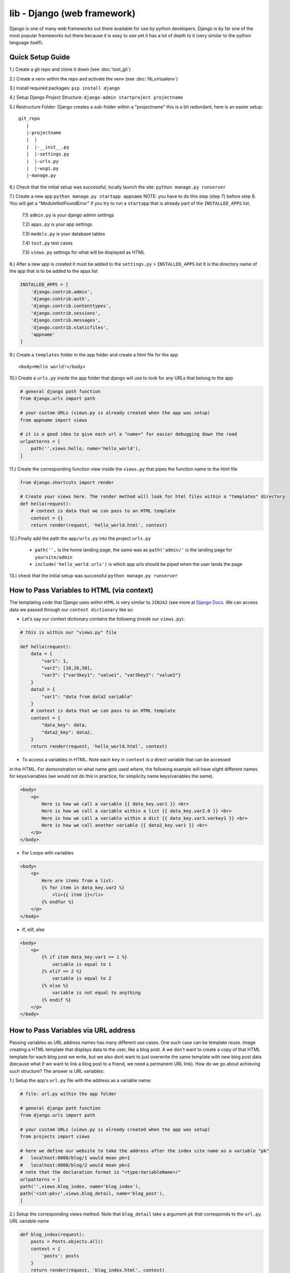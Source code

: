 lib - Django (web framework)
============================
Django is one of many web frameworks out there available for use by python developers. Django is by far
one of the most popular frameworks out there because it is easy to use yet it has a lot of depth to it
(very similar to the python language itself).

Quick Setup Guide
-----------------

1.) Create a git repo and clone it down (see :doc:`tool_git`)

2.) Create a venv within the repo and activate the venv (see :doc:`lib_virtualenv`)

3.) Install required packages: ``pip install django``

4.) Setup Django Project Structure: ``django-admin startproject projectname``

5.) Restructure Folder: Django creates a sub-folder within a "projectname" this is a bit redundant, here is an easier setup:

::

    git_repo
       |
       |-projectname
       |  |
       |  |-__init__.py
       |  |-settings.py
       |  |-urls.py
       |  |-wsgi.py
       |-manage.py

6.) Check that the initial setup was successful, locally launch the site: ``python manage.py runserver``

7.) Create a new app ``python manage.py startapp appname`` NOTE: you have to do this step (step 7) before
step 8. You will get a "ModuleNotFoundError" if you try to run a ``startapp`` that is already part of the
``INSTALLED_APPS`` list.

    7.1) ``admin.py`` is your django admin settings

    7.2) ``apps.py`` is your app settings

    7.3) ``models.py`` is your database tables

    7.4) ``test.py`` test cases

    7.5) ``views.py`` settings for what will be displayed as HTML

8.) After a new app is created it must be added to the ``settings.py`` > ``INSTALLED_APPS`` list
It is the directory name of the app that is to be added to the apps list

.. code-block:: python

    INSTALLED_APPS = [
        'django.contrib.admin',
        'django.contrib.auth',
        'django.contrib.contenttypes',
        'django.contrib.sessions',
        'django.contrib.messages',
        'django.contrib.staticfiles',
        'appname'
    ]

9.) Create a ``templates`` folder in the app folder and create a html file for the app

::

    <body>Hello world!</body>

10.) Create a ``urls.py`` inside the app folder that django will use to look for any URLs that belong to the app

.. code-block:: python

    # general django path function
    from django.urls import path

    # your custom URLs (views.py is already created when the app was setup)
    from appname import views

    # it is a good idea to give each url a "name=" for easier debugging down the road
    urlpatterns = [
        path('',views.hello, name='hello_world'),
    ]

11.) Create the corresponding function view inside the ``views.py`` that pipes the function name to the html file

.. code-block:: python

    from django.shortcuts import render

    # Create your views here. The render method will look for html files within a "templates" directory
    def hello(request):
        # context is data that we can pass to an HTML template
        context = {}
        return render(request, 'hello_world.html', context)

12.) Finally add the path the ``app/urls.py`` into the project ``urls.py``

    - ``path('',`` is the home landing page, the same was as ``path('admin/'`` is the landing page for ``yoursite/admin``

    - ``include('hello_world.urls')`` is which app urls should be piped when the user lands the page

.. code-block:: python
    :emphasize-lines: 5,9

    from django.contrib import admin
    from django.urls import path

    # to hook up your custom URLs
    from django.urls import include

    urlpatterns = [
        path('admin/', admin.site.urls),
        path('', include('hello_world.urls'))
    ]

13.) check that the initial setup was successful ``python manage.py runserver``

How to Pass Variables to HTML (via context)
-------------------------------------------
The templating code that Django uses within ``HTML`` is very similar to ``JINJA2``
(see more at `Django Docs <https://docs.djangoproject.com/en/2.2/ref/templates/language//>`_. We can access data
we passed through our ``context dictionary`` like so:

- Let's say our context dictionary contains the following (inside our ``views.py``):

.. code-block:: python

    # this is within our "views.py" file

    def hello(request):
        data = {
            "var1": 1,
            "var2": [10,20,30],
            "var3": {"var3key1": "value1", "var3key2": "value2"}
        }
        data2 = {
            "var1": "data from data2 variable"
        }
        # context is data that we can pass to an HTML template
        context = {
            "data_key": data,
            "data2_key": data2,
        }
        return render(request, 'hello_world.html', context)

- To access a variables in HTML. Note each ``key`` in ``context`` is a direct variable that can be accessed
in the HTML. For demonstration on what name gets used where, the following example will have slight different
names for keys/variables (we would not do this in practice, for simplicity name keys/variables the same).

.. code-block:: html

    <body>
        <p>
            Here is how we call a variable {{ data_key.var1 }} <br>
            Here is how we call a variable within a list {{ data_key.var2.0 }} <br>
            Here is how we call a variable within a dict {{ data_key.var3.varkey1 }} <br>
            Here is how we call another variable {{ data2_key.var1 }} <br>
        </p>
    </body>

- For Loops with variables

.. code-block:: html

    <body>
        <p>
            Here are items from a list:
            {% for item in data_key.var2 %}
                <li>{{ item }}</li>
            {% endfor %}
        </p>
    </body>

- If, elif, else

.. code-block:: html

    <body>
        <p>
            {% if item data_key.var1 == 1 %}
                variable is equal to 1
            {% elif == 2 %}
                variable is equal to 2
            {% else %}
                variable is not equal to anything
            {% endif %}
        </p>
    </body>

How to Pass Variables via URL address
-------------------------------------
Passing variables as URL address names has many different use cases. One such case can be template reuse.
Image creating a HTML template that displays data to the user, like a blog post. A we don't want to create
a copy of that HTML template for each blog post we write, but we also dont want to just overwrite the same
template with new blog post data (because what if we want to link a blog post to a friend, we need a permanent
URL link). How do we go about achieving such structure? The answer is URL variables:

1.) Setup the app's ``url.py`` file with the address as a variable name:

.. code-block:: python

    # file: url.py within the app folder

    # general django path function
    from django.urls import path

    # your custom URLs (views.py is already created when the app was setup)
    from projects import views

    # here we define our website to take the address after the index site name as a variable "pk"
    #   localhost:8000/blog/1 would mean pk=1
    #   localhost:8000/blog/2 would mean pk=2
    # note that the declaration format is "<type:VariableName>/"
    urlpatterns = [
    path('',views.blog_index, name='blog_index'),
    path('<int:pk>/',views.blog_detail, name='blog_post'),
    ]

2.) Setup the corresponding views method. Note that ``blog_detail`` take a argument ``pk`` that corresponds
to the ``url.py`` URL variable name

.. code-block:: python

    def blog_index(request):
        posts = Posts.objects.all()
        context = {
            'posts': posts
        }
        return render(request, 'blog_index.html', context)

    def blog_detail(request, pk):
        # now we can query the database for the post's contents and pass that to our HTML for rendering
        post = Posts.objects.get(pk=pk)
        context = {
            'post': post
        }
        return render(request, 'blog_post.html', context)


Setting Up Project Wide Templates
---------------------------------
To get the same formatting on all your app pages. Anywhere from same layout, fonts, colors etc.

1.) Create a ``templates`` folder within the project folder and create a ``base.html`` file within it
that contains any HTML that is the same for all templates

.. code-block:: html

    <html>
    <head>
        <title> This is a constant title across all html templates </title>
    </head>

    {% block page_content %}{% endblock %}

    </html>

2.) Add the templates HTML file to your django project ``settings.py``

.. code-block:: python
    :emphasize-lines: 4

    TEMPLATES = [
        {
            "BACKEND": "django.template.backends.django.DjangoTemplates",
            "DIRS": ["personal_portfolio/templates/"],
            "APP_DIRS": True,
            "OPTIONS": {
                "context_processors": [
                    "django.template.context_processors.debug",
                    "django.template.context_processors.request",
                    "django.contrib.auth.context_processors.auth",
                    "django.contrib.messages.context_processors.messages",
                ]
            },
        }
    ]

3.) Decorate your app HTML files with the template HTML format

.. code-block:: html


    {% extends "base.html" %}

    {% block page_content %}
    <h1>Hello World!</h1>
    {% endblock %}

Setting Up Static Files
-----------------------
Django uses a folder name ``static`` to look for any static files you may have within your project. These
can be CSS code blocks used for your ``base.html``, images, etc. Here are the steps in setting it up:

1.) Create a ``static`` folder within your project and for this example let's create a subfolder images with a image file

::

    git_repo
       |
       |-projectname
       |  |
       |  |-templates
       |  |  |-base.html
       |  |-__init__.py
       |  |-settings.py
       |  |-urls.py
       |  |-wsgi.py
       |-manage.py
       |-static
          |-images
             |-myimage.png

2.) Add the static file path to your ``setting.py`` file

.. code-block:: python

    STATIC_URL = '/static/'

    STATICFILES_DIRS = [
        os.path.join(BASE_DIR, 'static'),
    ]

3.) Start using the static files within your HTML. The following file is our ``base.html`` but the same
rules applies to all other html files you want to use static files in

.. code-block:: html

    {% load static %}

    <img src="{% static 'image/myimage.png' %}">

Setting Up Admin
----------------
Django sets up a lot of really nice boiler plate website/user/group and more editing via the Admin site.
In order to log into the ``localhost/admin`` site we need the step through the following:

1.) If ``makemigrations`` has not been run to setup a database where users can be stored:

.. code-block:: shell

    python manage.py makemigrations

2.) Makemigrations only prepares the the necessary settings for django, to implement them we need to:

.. code-block:: shell

    python manage.py migrate

3.) Now that the database is setup we can create a superuser

.. code-block:: shell

    python manage.py createsuperuser

4.) To use the superuser, run the server ``python manage.py runserver`` and navigate to ``localhost/admin/``
and log in with your user ID and password

Setting Up Databases
--------------------
To store any kind of data on your website you have to go through a database.  Django uses Structured Query Language (SQL)
under the good as it's database language, however Django has written a Object Relational
Mapper (ORM) that wraps the whole database experience in python code only.

1.) Database interfaces are unique to each app, and the ORM interface in located in the ``model.py`` file
Here is a list of field types for django: `Field Types <https://docs.djangoproject.com/en/2.1/ref/models/fields/#field-types>`_

.. code-block:: python

    from django.db import models

    class BlogData(models.Model):
        title = models.CharField(max_length=100)
        desc = models.TextField()
        group = models.CharField(max_length=20)
        img = models.FilePathField(path="/img")

2.) Using Django's to restructure your ``model.py`` classes into the format it needs to write our SQL code of
the data structure you specified in python code. Note if you get an error: ``No installed app with label 'appname'.``
then you need to add your app to the project TEMPLATES list in the ``settings.py``

- To setup migrations (note you will also need to migrate after this command): ``python manage.py makemigarations appname``
- All subsequent migrations: ``python manage.py migrate appname``

3.) How to add data to our database from django shell

    3.1) Start Django shell: ``python manage.py shell``

    3.2) Import your Database Class and edit/save

    .. code-block:: python

        # where "blog" is the app folder name that has a "models.py" where we defined our "BlogData"
        from blog.models import BlogData

        # create a instance of our Class BlogData
        post1 = BlogData(
            title = 'first title',
            desc = 'first description'
            group = 'group1'
            img = 'img/pic1.png'
        )
        # save it to the database class
        post1.save()

        post2 = BlogData(
            title = 'second title',
            desc = 'second description'
            group = 'group2'
            img = 'img/pic2.png'
        )
        post2.save()

4.) How to access data from our database (be sure to ``python manage.py migrate``) before trying to access
data that you just saved from step 3.

.. code-block:: python

    # to access the database we first need to import it
    from blog.models import BlogData

    # then we can get all items stored
    all_posts = BlogData.objects.all()

    # query just a single post by primarykey (pk)
    post = BlogData.objects.get(pk=1)

    # query by any other file name that we specified
    post = BlogData.objects.get(title='first title')

    # access data from the post
    post.title
    >>> 'first title'
    post.pk # this is the primarykey
    >>> 1
    post.id # this is the primarykey as well
